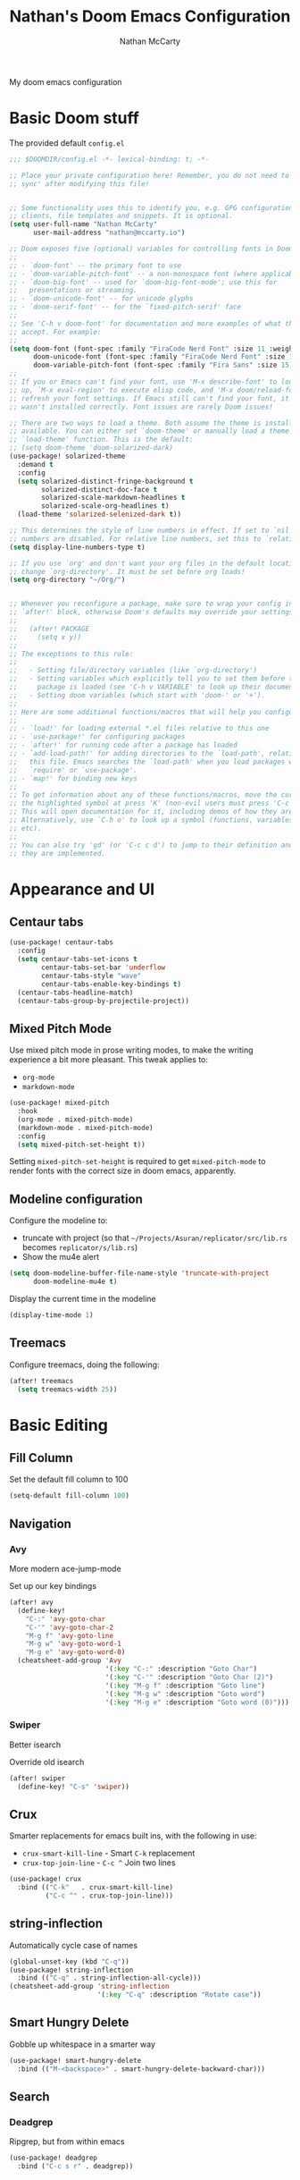 #+title: Nathan's Doom Emacs Configuration
#+author: Nathan McCarty
#+PROPERTY: header-args:emacs-lisp :tangle yes

My doom emacs configuration

* Basic Doom stuff

The provided default ~config.el~

#+begin_src emacs-lisp
;;; $DOOMDIR/config.el -*- lexical-binding: t; -*-

;; Place your private configuration here! Remember, you do not need to run 'doom
;; sync' after modifying this file!


;; Some functionality uses this to identify you, e.g. GPG configuration, email
;; clients, file templates and snippets. It is optional.
(setq user-full-name "Nathan McCarty"
      user-mail-address "nathan@mccarty.io")

;; Doom exposes five (optional) variables for controlling fonts in Doom:
;;
;; - `doom-font' -- the primary font to use
;; - `doom-variable-pitch-font' -- a non-monospace font (where applicable)
;; - `doom-big-font' -- used for `doom-big-font-mode'; use this for
;;   presentations or streaming.
;; - `doom-unicode-font' -- for unicode glyphs
;; - `doom-serif-font' -- for the `fixed-pitch-serif' face
;;
;; See 'C-h v doom-font' for documentation and more examples of what they
;; accept. For example:
;;
(setq doom-font (font-spec :family "FiraCode Nerd Font" :size 11 :weight 'semi-light)
      doom-unicode-font (font-spec :family "FiraCode Nerd Font" :size 11 :weight 'semi-light)
      doom-variable-pitch-font (font-spec :family "Fira Sans" :size 15))
;;
;; If you or Emacs can't find your font, use 'M-x describe-font' to look them
;; up, `M-x eval-region' to execute elisp code, and 'M-x doom/reload-font' to
;; refresh your font settings. If Emacs still can't find your font, it likely
;; wasn't installed correctly. Font issues are rarely Doom issues!

;; There are two ways to load a theme. Both assume the theme is installed and
;; available. You can either set `doom-theme' or manually load a theme with the
;; `load-theme' function. This is the default:
;; (setq doom-theme 'doom-solarized-dark)
(use-package! solarized-theme
  :demand t
  :config
  (setq solarized-distinct-fringe-background t
        solarized-distinct-doc-face t
        solarized-scale-markdown-headlines t
        solarized-scale-org-headlines t)
  (load-theme 'solarized-selenized-dark t))

;; This determines the style of line numbers in effect. If set to `nil', line
;; numbers are disabled. For relative line numbers, set this to `relative'.
(setq display-line-numbers-type t)

;; If you use `org' and don't want your org files in the default location below,
;; change `org-directory'. It must be set before org loads!
(setq org-directory "~/Org/")


;; Whenever you reconfigure a package, make sure to wrap your config in an
;; `after!' block, otherwise Doom's defaults may override your settings. E.g.
;;
;;   (after! PACKAGE
;;     (setq x y))
;;
;; The exceptions to this rule:
;;
;;   - Setting file/directory variables (like `org-directory')
;;   - Setting variables which explicitly tell you to set them before their
;;     package is loaded (see 'C-h v VARIABLE' to look up their documentation).
;;   - Setting doom variables (which start with 'doom-' or '+').
;;
;; Here are some additional functions/macros that will help you configure Doom.
;;
;; - `load!' for loading external *.el files relative to this one
;; - `use-package!' for configuring packages
;; - `after!' for running code after a package has loaded
;; - `add-load-path!' for adding directories to the `load-path', relative to
;;   this file. Emacs searches the `load-path' when you load packages with
;;   `require' or `use-package'.
;; - `map!' for binding new keys
;;
;; To get information about any of these functions/macros, move the cursor over
;; the highlighted symbol at press 'K' (non-evil users must press 'C-c c k').
;; This will open documentation for it, including demos of how they are used.
;; Alternatively, use `C-h o' to look up a symbol (functions, variables, faces,
;; etc).
;;
;; You can also try 'gd' (or 'C-c c d') to jump to their definition and see how
;; they are implemented.
#+end_src
* Appearance and UI
** Centaur tabs
#+begin_src emacs-lisp
(use-package! centaur-tabs
  :config
  (setq centaur-tabs-set-icons t
        centaur-tabs-set-bar 'underflow
        centaur-tabs-style "wave"
        centaur-tabs-enable-key-bindings t)
  (centaur-tabs-headline-match)
  (centaur-tabs-group-by-projectile-project))
#+end_src
** Mixed Pitch Mode
Use mixed pitch mode in prose writing modes, to make the writing experience a bit more pleasant.
This tweak applies to:
- ~org-mode~
- ~markdown-mode~
#+begin_src emacs-lisp
(use-package! mixed-pitch
  :hook
  (org-mode . mixed-pitch-mode)
  (markdown-mode . mixed-pitch-mode)
  :config
  (setq mixed-pitch-set-height t))
#+end_src

Setting ~mixed-pitch-set-height~ is required to get ~mixed-pitch-mode~ to render fonts with the correct size in doom emacs, apparently.
** Modeline configuration
Configure the modeline to:
 + truncate with project (so that ~~/Projects/Asuran/replicator/src/lib.rs~ becomes ~replicator/s/lib.rs~)
 + Show the mu4e alert
#+begin_src emacs-lisp
(setq doom-modeline-buffer-file-name-style 'truncate-with-project
      doom-modeline-mu4e t)
#+end_src

Display the current time in the modeline
#+begin_src emacs-lisp
(display-time-mode 1)
#+end_src
** Treemacs
Configure treemacs, doing the following:

#+begin_src emacs-lisp
(after! treemacs
  (setq treemacs-width 25))
#+end_src
* Basic Editing
** Fill Column
Set the default fill column to 100
#+begin_src emacs-lisp
(setq-default fill-column 100)
#+end_src
** Navigation
*** Avy
More modern ace-jump-mode

Set up our key bindings
#+begin_src emacs-lisp
(after! avy
  (define-key!
    "C-:" 'avy-goto-char
    "C-'" 'avy-goto-char-2
    "M-g f" 'avy-goto-line
    "M-g w" 'avy-goto-word-1
    "M-g e" 'avy-goto-word-0)
  (cheatsheet-add-group 'Avy
                        '(:key "C-:" :description "Goto Char")
                        '(:key "C-'" :description "Goto Char (2)")
                        '(:key "M-g f" :description "Goto line")
                        '(:key "M-g w" :description "Goto word")
                        '(:key "M-g e" :description "Goto word (0)")))

#+end_src
*** Swiper
Better isearch

Override old isearch
#+begin_src emacs-lisp
(after! swiper
  (define-key! "C-s" 'swiper))
#+end_src
** Crux
Smarter replacements for emacs built ins, with the following in use:
 - ~crux-smart-kill-line~ - Smart ~C-k~ replacement
 - ~crux-top-join-line~ - ~C-c ^~ Join two lines

#+begin_src emacs-lisp
(use-package! crux
  :bind (("C-k"   . crux-smart-kill-line)
         ("C-c ^" . crux-top-join-line)))
#+end_src
** string-inflection
Automatically cycle case of names
#+begin_src emacs-lisp
(global-unset-key (kbd "C-q"))
(use-package! string-inflection
  :bind (("C-q" . string-inflection-all-cycle)))
(cheatsheet-add-group 'string-inflection
                      '(:key "C-q" :description "Rotate case"))
#+end_src
** Smart Hungry Delete
Gobble up whitespace in a smarter way
#+begin_src emacs-lisp
(use-package! smart-hungry-delete
  :bind (("M-<backspace>" . smart-hungry-delete-backward-char)))
#+end_src
** Search
*** Deadgrep
Ripgrep, but from within emacs
#+begin_src emacs-lisp
(use-package! deadgrep
  :bind ("C-c s r" . deadgrep))
#+end_src

* Org Mode
Improvements to the best mode in emacs

Setup some basic cosmetic improvements
 - Disable showing of emphasis markers
 - Show entities as utf-8 ~test~

  #+begin_src emacs-lisp
(setq org-hide-emphasis-markers t
      org-pretty-entities t)
  #+end_src

Setup org-superstar-mode, to make lists and bullets pretty

  #+begin_src emacs-lisp
(use-package! org-superstar
  :hook (org-mode . org-superstar-mode)
  :config
  (setq org-superstart-special-todo-items t))
  #+end_src

  Automatically add all files in the org dir to the agenda. This performs some filtering of the files returned from ~directory-files~ to exclude some things that would confuse org-agenda.
  We also setup an idle timer, with a short duration, only 30 seconds, to update the ~org-agenda-files~ list, as well as a longer regular timer with a duration of 300 seconds (5 minutes) to keep the agenda up to date even when we are actively using emacs.
  #+begin_src emacs-lisp
(defvar nm/org-agenda-files-timer nil
  "Timer for automatically updating the org-agenda files")
(defvar nm/time-at-agenda-update 0
  "Time at last agenda update")

(defun nm/update-org-agenda-files ()
  "Helper function for updating the org-agenda files."
  ;; Calcuate time since last update
  (let* ((time-seconds  (float-time (current-time)))
         (seconds-since (- time-seconds nm/time-at-agenda-update))
         (idle-time     (current-idle-time))
         (idle-seconds  (if idle-time (float-time idle-time) 0)))
    ;; If it has been more than 10 minutes since our last agenda file update, then go ahead and update
    ;; Additionally update if the idle timer is greater than 30 seconds
    (when (or
           (> seconds-since 600)
           (> idle-seconds 30))
      ;; Update our time variable
      (setq nm/time-at-agenda-update seconds-since)
      ;; Update our agenda files
      (setq org-agenda-files
        (seq-filter (lambda (item)
                      (and
                       ;; Only accept things that are a directory, or an org file
                       (or (file-directory-p item)
                          (string-match-p ".*org$" item))
                       ;; Exclude the syncthing folder
                       (not (string-match-p ".*stfolder$" item))
                       ;; Exclude the elfeed data folder
                       (not (string-match-p (concat "^" (regexp-quote org-directory) "elfeed/.*") item))))
                    (directory-files-recursively org-directory directory-files-no-dot-files-regexp)))))
  ;; Update the timer, first canceling the old one
  (when nm/org-agenda-files-timer
    (cancel-timer nm/org-agenda-files-timer)
  (setq nm/org-agenda-files-timer (run-with-timer 60 nil 'nm/update-org-agenda-files))))

(after! org
  ;; Set the agenda files on first start
  ;; This also configures the timer for us
  (nm/update-org-agenda-files))
  #+end_src

Set up two different timers for updating the org-agenda buffer.
+ Idle timer
  The idle timer simply updates the views unconditionally, and is set with a slightly higher timeout than our idle time that updates the org agenda files. This idle time can safely modify the state of the buffer without any other checks, as if the user is idle, they aren't doing anything in the buffer
  + Timer timer
    Setup a timer that attempts to update the org-agenda buffer every 5 minutes. This timer is a little bit unsafe, so it _could_ end up annoying the user by updating the state while they are in the middle of doing something, so it cancels out and does nothing  if the user is currently focused on the agenda buffer.
  #+begin_src emacs-lisp
(defvar nm/org-agenda-update-timer nil
  "Timer for automatically updating the org-agenda views")

(defun nm/org-agenda-refresh-conditional ()
  "Helper function to only refresh the org-agenda views if it
either isn't focused or we have been idle long enough. This
avoids updating the buffer, and thus annoying the user, while
they are in the middle of doing something.

This function will run on a 60 second loop, only actually doing
work if it thinks it needs to."
  ;; Make sure the org-agenda-buffer exists, bail out if it doesnt
  (when (boundp 'org-agenda-buffer-name)
    ;; Attempt to get the org agenda buffer
    (when-let ((buffer (get-buffer org-agenda-buffer-name)))
      ;; Calcuate idle time
      (let* ((idle-time (current-idle-time))
             (idle-seconds (if idle-time (float-time idle-time) 0)))
        ;; Update the org-agenda views if any of the following apply:
        ;; - The agenda buffer is not in focus
        ;; - The idle time is greater than one minute
        (when (or
               (not (eq (window-buffer (selected-window)) buffer))
               (> idle-seconds 60))
          ;; Since we are not in the org-agenda-buffer it is safe to rebuild the views
          (with-current-buffer buffer
            (org-agenda-redo-all))))))
    ;; Update the timer, first canceling the old one
    (when nm/org-agenda-update-timer
      (cancel-timer nm/org-agenda-update-timer))
    (setq nm/org-agenda-update-timer (run-with-timer 60 nil 'nm/org-agenda-refresh-conditional)))

(after! org
  ;; This method sets up the timer on its own
  (nm/org-agenda-refresh-conditional))
  #+end_src

  Log state changes into a drawer
  #+begin_src emacs-lisp
(after! org
  (setq org-log-into-drawer t
        org-log-done 'time))
  #+end_src
** org-roam
A second brain in emacs


Here we:
 - Set the roam directory to be a sub-directory of the org directory, which I have in syncthing
 - Use a more informative display template, as we use ivy
 - Turn on db autosync
 - Setup dalies to add the time of the capture to the note
#+begin_src emacs-lisp
(use-package! org-roam
  :custom
  (org-roam-directory (concat org-directory "Roam/"))
  (org-roam-complete-everywhere t)
  :bind (("C-c r l" . org-roam-buffer-toggle)
         ("C-c r f" . org-roam-node-find)
         ("C-c r g" . org-roam-graph)
         ("C-c r i" . org-roam-node-insert)
         ("C-c r c" . org-roam-capture)
         ("C-c r T" . org-roam-dailies-capture-today)
         ("C-c r t" . org-roam-dailies-goto-today)
         :map org-mode-map
         ("C-M-i" . completion-at-point))
  :config
  (setq org-roam-node-display-template (concat "${title:*} " (propertize "${tags:10}" 'face 'org-tag)))
  (org-roam-db-autosync-mode)
  (setq org-roam-dailies-capture-templates
      '(("d" "default" entry "* %<%I:%M %p>: %?"
         :if-new (file+head "%<%Y-%m-%d>.org" "#+title: %<%Y-%m-%d>\n")))))
#+end_src
** org-protocol-capture-html
[[https://github.com/alphapapa/org-protocol-capture-html][Capture webpages]] really nice like
#+begin_src emacs-lisp
(use-package! org-protocol-capture-html)
#+end_src
** Capture Templates
The default template for org-protocol-capture-html
#+begin_src emacs-lisp
(after! org
  (push
   '("w" "Web site" entry
     (file "")
     "* %a :website:\n\n%U %?\n\n%:initial")
   org-capture-templates))
#+end_src
* General Modes
** Magit
Further configuration for magit
*** magit-todos
Count the number of todos in the project in the ~magit-status~ buffer
#+begin_src emacs-lisp
(use-package! magit-todos
  :hook (magit-mode . magit-todos-mode))
#+end_src
*** magit-delta
Use delta for git diff display
#+begin_src emacs-lisp
(use-package! magit-delta
  :hook (magit-mode . magit-delta-mode))
#+end_src
*** magit-wip-mode
Stash autosaves inside of git
#+begin_src emacs-lisp
(magit-wip-mode)
#+end_src
** System integration
Various tools for interacting with the system from within emacs
*** Terminal
Doom already provides pretty nice vterm support, but lets take us a step further, using ~multi-vterm~ to provide ergonomic support for multiple terminals.

Vterm really doesn't like being installed through emacs on nix, so proper support for it in my setup requires installing it through nix like so:
#+begin_src nix :tangle no
let emacsPackage = (emacsPackagesFor emacs).emacsWithPackages (epgks: with epkgs; [
      vterm
    ]);
in
{
  environment.systemPackages = [
    emacsPackage
  ];
}
#+end_src
**** [[https://github.com/suonlight/multi-vterm][multi-vterm]]
Add ergonomic support for multiple vterm terminals
#+begin_src emacs-lisp
(use-package! multi-vterm
  :bind (("C-c o M" . multi-vterm)
         ("C-c o m" . multi-vterm-project)))
#+end_src
* Programming
** General Editing
*** Sepraedit
Edit indirect for comments

Set the default mode to github flavored markdown, turn on smart use of fill column, and bind to the normal edit-indirect keybinding.
#+begin_src emacs-lisp
(use-package! separedit
  :bind
  (:map prog-mode-map
   ("C-c '" . separedit))
  :config
  (setq separedit-default-mode 'gfm-mode
        separedit-continue-fill-column t))
#+end_src
*** Rainbow delimiters
Makes pairs of delimiters into pretty colors. Hook this into prog-mode
#+begin_src emacs-lisp
(use-package! rainbow-delimiters
  :hook (prog-mode . rainbow-delimiters-mode))
#+end_src
** LSP Mode
Custom configuration for lsp-mode
*** LSP UI
Turn on the UI features we want
**** Sideline
Show as much as possible in the sideline
#+begin_src emacs-lisp
(after! lsp-ui
  (setq lsp-ui-sideline-show-diagnostics t
      lsp-ui-sideline-show-hover t
      lsp-ui-sideline-show-code-actions t))
#+end_src
**** Peeking
Turn on peeking, and show us the directory as well
#+begin_src emacs-lisp
(after! lsp-ui
  (setq lsp-ui-peek-enable t
      lsp-ui-peek-show-directory t))
#+end_src
**** Documentation
Show the documentation in a popup frame in the top right corner
#+begin_src emacs-lisp
(after! lsp-ui
  (setq lsp-ui-doc-enable t
      lsp-ui-doc-position 'top
      lsp-ui-doc-show-with-cursor t))
#+end_src
** Rust
Configuration specific for rust
*** LSP Tweaks
Most of these are defaults, but I like having them explicit for my sanity

#+begin_src emacs-lisp
(after! lsp-mode
  (setq lsp-auto-configure t
        lsp-lens-enable t
        lsp-rust-analyzer-cargo-watch-command "clippy"
        lsp-rust-analyzer-cargo-watch-args ["--all-features"]
        lsp-rust-analyzer-experimental-proc-attr-macros t
        lsp-rust-analyzer-proc-macro-enable t
        lsp-rust-analyzer-use-rustc-wrapper-for-build-scripts t
        lsp-rust-analyzer-import-enforce-granularity t))
#+end_src
* Composition
Modes for handling plain text and prose
** Markdown
Everybody's favorite markup format
*** Markdown mode
Make the following configuration tweaks to result in a better markdown experience:
 - Use a variable pitch font (this is prose after all)
 - Turn on header scaling
 - Default to gfm mode for readmes
 - Turn on auto-fill mode
 - Hide mark up
 - Fontify code blocks with the language's native mode

The goal here is to create a more pretty and fluid composition environment for prose, closer to what you would get in a word processor, but without the horrors of wysiwyg.

#+begin_src emacs-lisp
(use-package! markdown-mode
  :mode ("README\\.md" . gfm-mode)
  :hook (markdown-mode . variable-pitch-mode)
        (markdown-mode . auto-fill-mode)
  :config
  (setq markdown-header-scaling t
        markdown-hide-markup t
        markdown-fontify-code-blocks-natively t))
#+end_src
*** Grip mode
Provide a live, rendered preview when editing markdown readmes using [[https://github.com/joeyespo/grip][grip]].
#+begin_src emacs-lisp
(use-package! grip-mode
  :bind (:map markdown-mode-command-map
         ("g" . grip-mode)))
#+end_src
* Applications
Emacs is good for more than just editing text
** RSS
Use ~elfeed~ for RSS. Doom provides most of the configuration, but we'll make a few minor tweaks:
 - Automatically update the feed when opening elfeed
 - Set default filter to only show unread posts
 - Put the elfeed directory in the org dir (I have it in syncthing)
 - Create a global keybinding for elfeed (~C-x w~)

#+begin_src emacs-lisp
(use-package! elfeed
  :hook (elfeed-search-mode . elfeed-update)
  :hook (elfeed-show-mode . variable-pitch-mode)
  :hook (elfeed-show-mode . visual-line-mode)
  :bind ("C-x w" . elfeed)
  :config
  (setq elfeed-search-filter "@4-weeks-ago +unread"
        elfeed-db-directory (concat org-directory "elfeed/db/")
        elfeed-enclosure-default-dir (concat org-directory "elfeed/enclosures/")
        shr-max-width nil)
  (make-directory elfeed-db-directory t))
#+end_src
** Email
Use ~mu4e~ for email. Most of the bootstrap is provided by doom emacs.
First, tell mu4e to use msmtp
#+begin_src emacs-lisp
(after! mu4e
  (setq sendmail-program (executable-find "msmtp")
        send-mail-function #'smtpmail-send-it
        message-sendmail-f-is-evil t
        message-sendmail-extra-arguments '("--read-envelope-from")
        message-send-mail-function #'message-send-mail-with-sendmail))
#+end_src
Tell it where our account's stuff is
#+begin_src emacs-lisp
(after! mu4e
  (set-email-account! "mccarty.io"
                      '((mu4e-sent-folder . "/nathan@mccarty.io/Sent")
                        (mu4e-drafts-folder . "/nathan@mccarty.io/Drafts")
                        (mu4e-trash-folder . "/nathan@mccarty.io/Trash")
                        (mu4e-refile-folder . "/nathan@mccarty.io/Archive")
                        (smtpmail-smtp-user . "nathan@mccarty.io"))
                      t)
  (add-to-list 'mu4e-bookmarks
               '(:name "Inbox - nathan@mccarty.io"
                 :key ?m
                 :query "maildir:\"/nathan@mccarty.io/Inbox\" AND NOT flag:trashed")))
#+end_src
Tell it to enable the modeline display
#+begin_src emacs-lisp
(after! mu4e
  (mu4e-alert-enable-mode-line-display))
#+end_src
Tell it not to update the mail itself, we have a systemd unit for that
#+begin_src emacs-lisp
(setq +mu4e-backend nil)
(after! mu4e
        mu4e-get-mail-command "true")
#+end_src
